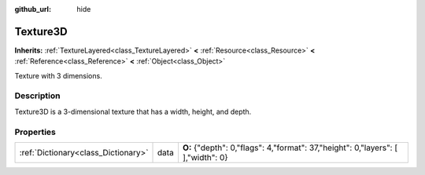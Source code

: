 :github_url: hide

.. Generated automatically by doc/tools/makerst.py in Godot's source tree.
.. DO NOT EDIT THIS FILE, but the Texture3D.xml source instead.
.. The source is found in doc/classes or modules/<name>/doc_classes.

.. _class_Texture3D:

Texture3D
=========

**Inherits:** :ref:`TextureLayered<class_TextureLayered>` **<** :ref:`Resource<class_Resource>` **<** :ref:`Reference<class_Reference>` **<** :ref:`Object<class_Object>`

Texture with 3 dimensions.

Description
-----------

Texture3D is a 3-dimensional texture that has a width, height, and depth.

Properties
----------

+-------------------------------------+------+-----------------------------------------------------------------------------------+
| :ref:`Dictionary<class_Dictionary>` | data | **O:** {"depth": 0,"flags": 4,"format": 37,"height": 0,"layers": [  ],"width": 0} |
+-------------------------------------+------+-----------------------------------------------------------------------------------+

